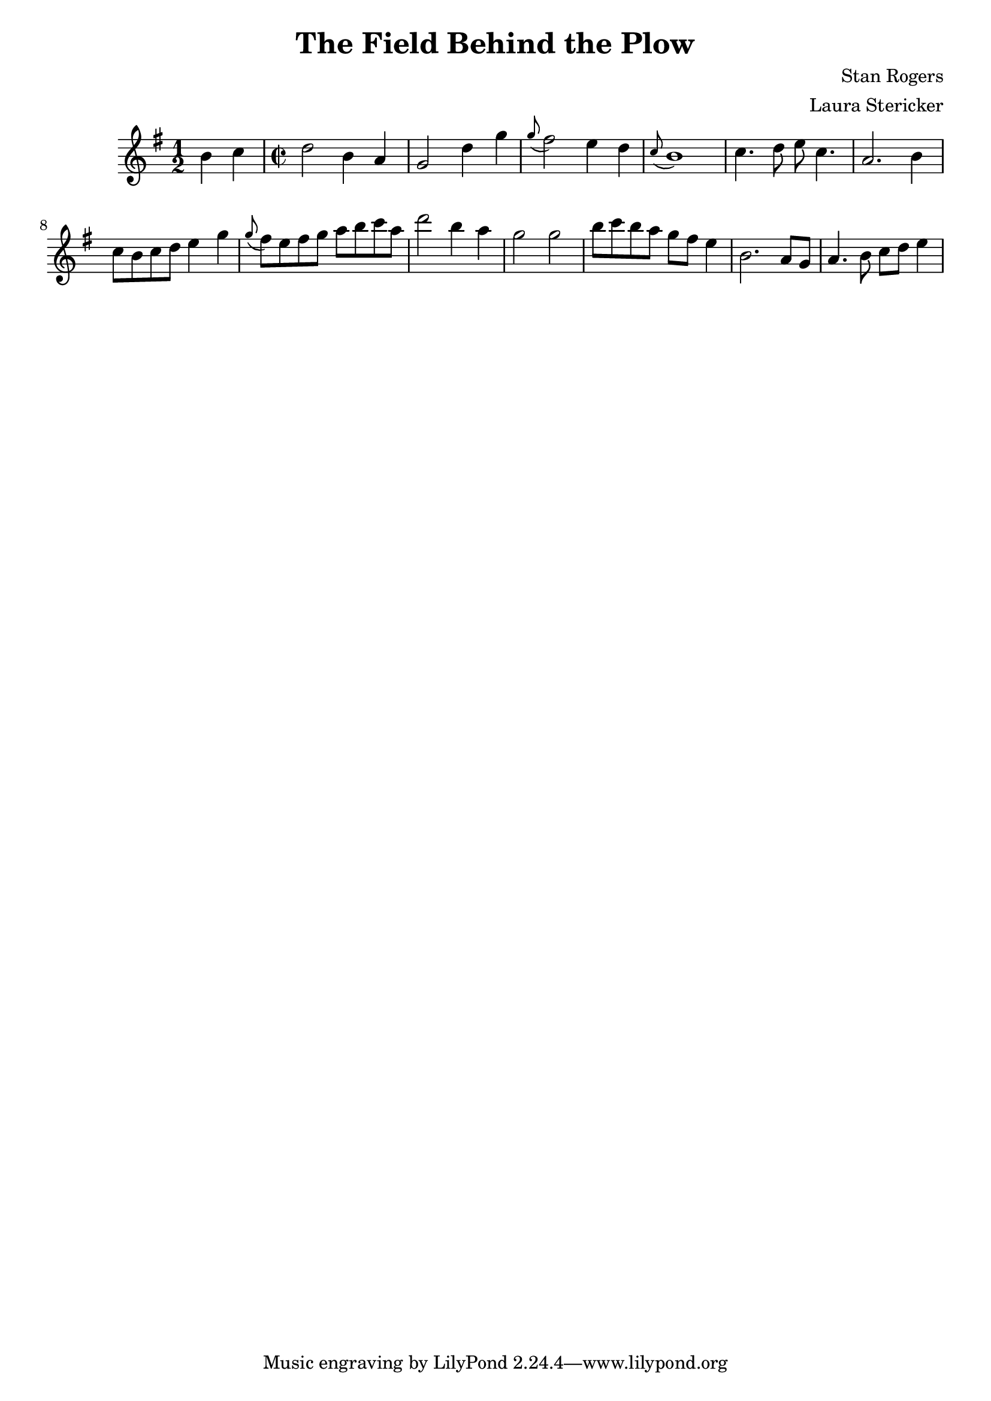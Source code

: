 \header {
  title = "The Field Behind the Plow"
  composer = "Stan Rogers"
  arranger = "Laura Stericker"
}

\score {
  \new Staff \relative c'' {
    \time 1/2
    \key g \major 
    b4 c |
    \time 2/2
    d2 b4 a |
    g2 d'4 g |
    \grace g8 (fis2) e4 d |
    \grace c8 (b1) |
    c4. d8 e c4. |
    a2. b4 |
    c8 b c d e4 g |
    \grace g8 (fis8) e fis g a b c a |
    d2 b4 a |
    g2 g |
    b8 c b a g fis e4 |
    b2. a8 g |
    a4. b8 c d e4 |
    
  }
  \midi {}
  \layout {}
}
